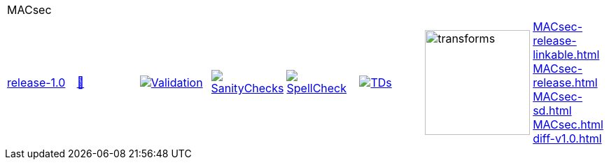 [cols="1,1,1,1,1,1,1,1"]
|===
8+|MACsec 
| https://github.com/commoncriteria/MACsec/tree/release-1.0[release-1.0] 
a| https://commoncriteria.github.io/MACsec/release-1.0/MACsec-release.html[📄]
a|[link=https://github.com/commoncriteria/MACsec/blob/gh-pages/release-1.0/ValidationReport.txt]
image::https://raw.githubusercontent.com/commoncriteria/MACsec/gh-pages/release-1.0/validation.svg[Validation]
a|[link=https://github.com/commoncriteria/MACsec/blob/gh-pages/release-1.0/SanityChecksOutput.md]
image::https://raw.githubusercontent.com/commoncriteria/MACsec/gh-pages/release-1.0/warnings.svg[SanityChecks]
a|[link=https://github.com/commoncriteria/MACsec/blob/gh-pages/release-1.0/SpellCheckReport.txt]
image::https://raw.githubusercontent.com/commoncriteria/MACsec/gh-pages/release-1.0/spell-badge.svg[SpellCheck]
a|[link=https://github.com/commoncriteria/MACsec/blob/gh-pages/release-1.0/TDValidationReport.txt]
image::https://raw.githubusercontent.com/commoncriteria/MACsec/gh-pages/release-1.0/tds.svg[TDs]
a|image::https://raw.githubusercontent.com/commoncriteria/MACsec/gh-pages/release-1.0/transforms.svg[transforms,150]
a| 
https://commoncriteria.github.io/MACsec/release-1.0/MACsec-release-linkable.html[MACsec-release-linkable.html] +
https://commoncriteria.github.io/MACsec/release-1.0/MACsec-release.html[MACsec-release.html] +
https://commoncriteria.github.io/MACsec/release-1.0/MACsec-sd.html[MACsec-sd.html] +
https://commoncriteria.github.io/MACsec/release-1.0/MACsec.html[MACsec.html] +
https://commoncriteria.github.io/MACsec/release-1.0/diff-v1.0.html[diff-v1.0.html] +
|===
